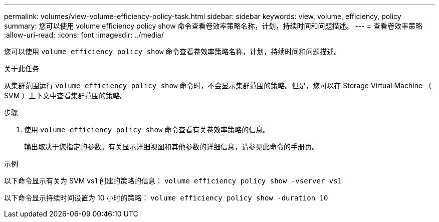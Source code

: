 ---
permalink: volumes/view-volume-efficiency-policy-task.html 
sidebar: sidebar 
keywords: view, volume, efficiency, policy 
summary: 您可以使用 volume efficiency policy show 命令查看卷效率策略名称，计划，持续时间和问题描述。 
---
= 查看卷效率策略
:allow-uri-read: 
:icons: font
:imagesdir: ../media/


[role="lead"]
您可以使用 `volume efficiency policy show` 命令查看卷效率策略名称，计划，持续时间和问题描述。

.关于此任务
从集群范围运行 `volume efficiency policy show` 命令时，不会显示集群范围的策略。但是，您可以在 Storage Virtual Machine （ SVM ）上下文中查看集群范围的策略。

.步骤
. 使用 `volume efficiency policy show` 命令查看有关卷效率策略的信息。
+
输出取决于您指定的参数。有关显示详细视图和其他参数的详细信息，请参见此命令的手册页。



.示例
以下命令显示有关为 SVM vs1 创建的策略的信息： `volume efficiency policy show -vserver vs1`

以下命令显示持续时间设置为 10 小时的策略： `volume efficiency policy show -duration 10`

